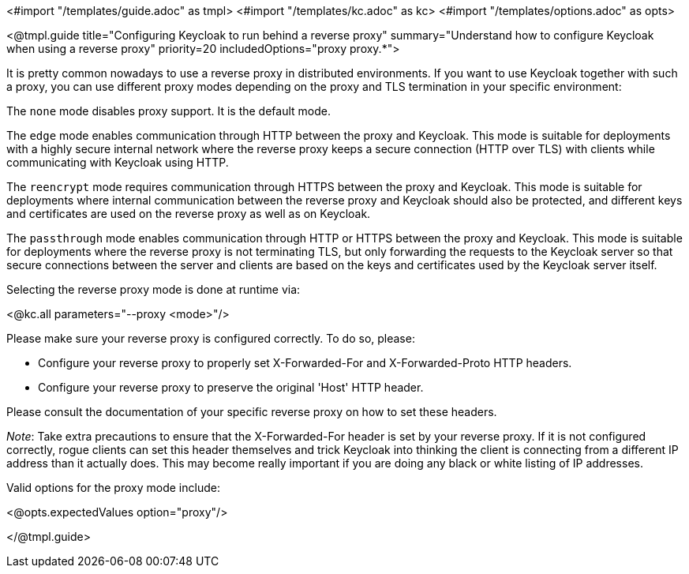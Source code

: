 <#import "/templates/guide.adoc" as tmpl>
<#import "/templates/kc.adoc" as kc>
<#import "/templates/options.adoc" as opts>

<@tmpl.guide
title="Configuring Keycloak to run behind a reverse proxy"
summary="Understand how to configure Keycloak when using a reverse proxy"
priority=20
includedOptions="proxy proxy.*">

It is pretty common nowadays to use a reverse proxy in distributed environments. If you want to use Keycloak together with such a proxy, you can use different proxy modes depending on the proxy and TLS termination in your specific environment:

The `none` mode disables proxy support. It is the default mode.

The `edge` mode enables communication through HTTP between the proxy and Keycloak. This mode is suitable for deployments with a highly secure internal network where the reverse proxy keeps a secure connection (HTTP over TLS) with clients while communicating with Keycloak using HTTP.

The `reencrypt` mode requires communication through HTTPS between the proxy and Keycloak. This mode is suitable for deployments where internal communication between the reverse proxy and Keycloak should also be protected, and different keys and certificates are used on the reverse proxy as well as on Keycloak.

The `passthrough` mode enables communication through HTTP or HTTPS between the proxy and Keycloak. This mode is suitable for deployments where the reverse proxy is not terminating TLS, but only forwarding the requests to the Keycloak server so that secure connections between the server and clients are based on the keys and certificates used by the Keycloak server itself.

Selecting the reverse proxy mode is done at runtime via:

<@kc.all parameters="--proxy <mode>"/>

Please make sure your reverse proxy is configured correctly. To do so, please:

* Configure your reverse proxy to properly set X-Forwarded-For and X-Forwarded-Proto HTTP headers.

* Configure your reverse proxy to preserve the original 'Host' HTTP header.

Please consult the documentation of your specific reverse proxy on how to set these headers.

_Note_: Take extra precautions to ensure that the X-Forwarded-For header is set by your reverse proxy. If it is not configured correctly, rogue clients can set this header themselves and trick Keycloak into thinking the client is connecting from a different IP address than it actually does. This may become really important if you are doing any black or white listing of IP addresses.

Valid options for the proxy mode include:

<@opts.expectedValues option="proxy"/>

</@tmpl.guide>